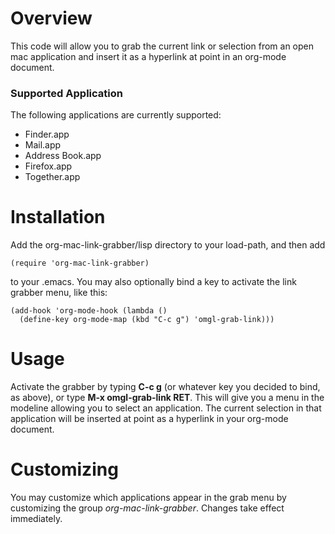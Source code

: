 * Overview 

  This code will allow you to grab the current link or selection from
  an open mac application and insert it as a hyperlink at point in an
  org-mode document.

*** Supported Application

	The following applications are currently supported:
	- Finder.app
	- Mail.app
	- Address Book.app
	- Firefox.app
	- Together.app

* Installation
  
  Add the org-mac-link-grabber/lisp directory to your load-path, and
  then add 

  : (require 'org-mac-link-grabber) 

  to your .emacs. You may also optionally bind a key to activate the
  link grabber menu, like this:

  : (add-hook 'org-mode-hook (lambda () 
  :   (define-key org-mode-map (kbd "C-c g") 'omgl-grab-link)))

* Usage 

  Activate the grabber by typing *C-c g* (or whatever key you decided
  to bind, as above), or type *M-x omgl-grab-link RET*. This will give
  you a menu in the modeline allowing you to select an application.
  The current selection in that application will be inserted at point
  as a hyperlink in your org-mode document.

* Customizing

  You may customize which applications appear in the grab menu by
  customizing the group /org-mac-link-grabber/. Changes take effect
  immediately.
